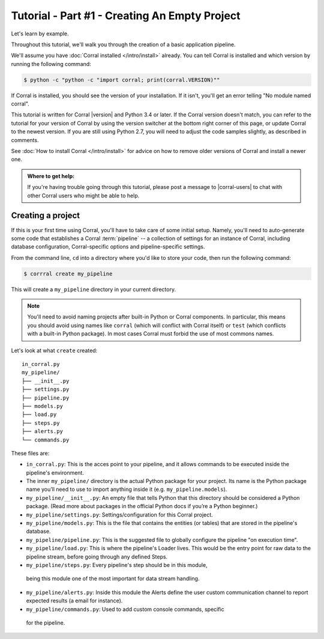 Tutorial - Part #1 - Creating An Empty Project
==============================================

Let's learn by example.

Throughout this tutorial, we'll walk you through the creation of a basic
application pipeline.

We'll assume you have :doc:`Corral installed </intro/install>` already. You can
tell Corral is installed and which version by running the following command:

.. code-block:: console

    $ python -c "python -c "import corral; print(corral.VERSION)""

If Corral is installed, you should see the version of your installation. If it
isn't, you'll get an error telling "No module named corral".

This tutorial is written for Corral |version| and Python 3.4 or later. If the
Corral version doesn't match, you can refer to the tutorial for your version
of Corral by using the version switcher at the bottom right corner of this
page, or update Corral to the newest version. If you are still using Python
2.7, you will need to adjust the code samples slightly, as described in
comments.

See :doc:`How to install Corral </intro/install>` for advice on how to remove
older versions of Corral and install a newer one.

.. admonition:: Where to get help:

    If you're having trouble going through this tutorial, please post a message
    to |corral-users| to chat with other Corral users who might
    be able to help.


Creating a project
------------------

If this is your first time using Corral, you'll have to take care of some
initial setup. Namely, you'll need to auto-generate some code that establishes a
Corral :term:`pipeline` -- a collection of settings for an instance of Corral,
including database configuration, Corral-specific options and
pipeline-specific settings.

From the command line, ``cd`` into a directory where you'd like to store your
code, then run the following command:

.. code-block:: console

   $ corrral create my_pipeline

This will create a ``my_pipeline`` directory in your current directory.

.. note::

    You'll need to avoid naming projects after built-in Python or Corral
    components. In particular, this means you should avoid using names like
    ``corral`` (which will conflict with Corral itself) or ``test`` (which
    conflicts with a built-in Python package). In most cases Corral must
    forbid the use of most commons names.


Let's look at what ``create`` created::

    in_corral.py
    my_pipeline/
    ├── __init__.py
    ├── settings.py
    ├── pipeline.py
    ├── models.py
    ├── load.py
    ├── steps.py
    ├── alerts.py
    └── commands.py

These files are:

- ``in_corral.py``: This is the acces point to your pipeline, 
  and it allows commands to be executed inside the pipeline's
  environment.
- The inner ``my_pipeline/`` directory is the actual Python package for your
  project. Its name is the Python package name you’ll need to use to import
  anything inside it (e.g. ``my_pipeline.models``).
- ``my_pipeline/__init__.py``: An empty file that tells Python that this
  directory should be considered a Python package. (Read more about packages in
  the official Python docs if you’re a Python beginner.)
- ``my_pipeline/settings.py``:  Settings/configuration for this Corral project.
- ``my_pipeline/models.py``: This is the file that contains the entities (or tables)
  that are stored in the pipeline's database. 
- ``my_pipeline/pipeline.py``: This is the suggested file to globally configure the 
  pipeline "on execution time".
- ``my_pipeline/load.py``: This is where the pipeline's Loader lives.
  This would be the entry point for raw data to the pipeline stream, 
  before going through any defined Steps.
- ``my_pipeline/steps.py``: Every pipeline's step should be in this module,
 being this module one of the most important for data stream handling.
- ``my_pipeline/alerts.py``: Inside this module the Alerts define the 
  user custom communication channel to report expected results (a 
  email for instance).
- ``my_pipeline/commands.py``: Used to add custom console commands, specific
 for the pipeline.
